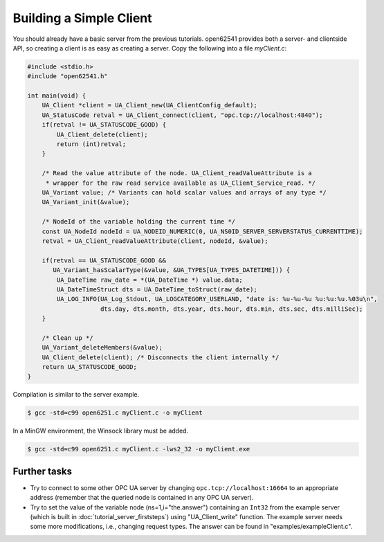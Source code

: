 Building a Simple Client
------------------------
You should already have a basic server from the previous tutorials. open62541
provides both a server- and clientside API, so creating a client is as easy as
creating a server. Copy the following into a file `myClient.c`:

.. code-block:: c

   
   #include <stdio.h>
   #include "open62541.h"
   
   int main(void) {
       UA_Client *client = UA_Client_new(UA_ClientConfig_default);
       UA_StatusCode retval = UA_Client_connect(client, "opc.tcp://localhost:4840");
       if(retval != UA_STATUSCODE_GOOD) {
           UA_Client_delete(client);
           return (int)retval;
       }
   
       /* Read the value attribute of the node. UA_Client_readValueAttribute is a
        * wrapper for the raw read service available as UA_Client_Service_read. */
       UA_Variant value; /* Variants can hold scalar values and arrays of any type */
       UA_Variant_init(&value);
   
       /* NodeId of the variable holding the current time */
       const UA_NodeId nodeId = UA_NODEID_NUMERIC(0, UA_NS0ID_SERVER_SERVERSTATUS_CURRENTTIME);
       retval = UA_Client_readValueAttribute(client, nodeId, &value);
   
       if(retval == UA_STATUSCODE_GOOD &&
          UA_Variant_hasScalarType(&value, &UA_TYPES[UA_TYPES_DATETIME])) {
           UA_DateTime raw_date = *(UA_DateTime *) value.data;
           UA_DateTimeStruct dts = UA_DateTime_toStruct(raw_date);
           UA_LOG_INFO(UA_Log_Stdout, UA_LOGCATEGORY_USERLAND, "date is: %u-%u-%u %u:%u:%u.%03u\n",
                       dts.day, dts.month, dts.year, dts.hour, dts.min, dts.sec, dts.milliSec);
       }
   
       /* Clean up */
       UA_Variant_deleteMembers(&value);
       UA_Client_delete(client); /* Disconnects the client internally */
       return UA_STATUSCODE_GOOD;
   }
   
Compilation is similar to the server example.

.. code-block:: bash

    $ gcc -std=c99 open6251.c myClient.c -o myClient

In a MinGW environment, the Winsock library must be added.

.. code-block:: bash

   $ gcc -std=c99 open6251.c myClient.c -lws2_32 -o myClient.exe

Further tasks
^^^^^^^^^^^^^

- Try to connect to some other OPC UA server by changing
  ``opc.tcp://localhost:16664`` to an appropriate address (remember that the
  queried node is contained in any OPC UA server).

- Try to set the value of the variable node (ns=1,i="the.answer") containing
  an ``Int32`` from the example server (which is built in
  :doc:`tutorial_server_firststeps`) using "UA_Client_write" function. The
  example server needs some more modifications, i.e., changing request types.
  The answer can be found in "examples/exampleClient.c".
